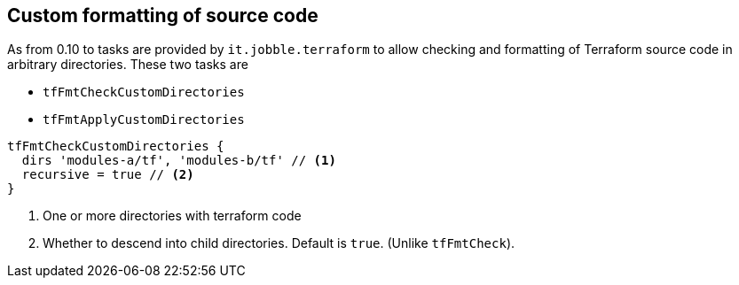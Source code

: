 == Custom formatting of source code

As from 0.10 to tasks are provided by `it.jobble.terraform` to allow checking and formatting of Terraform source code in arbitrary directories. These two tasks are

* `tfFmtCheckCustomDirectories`
* `tfFmtApplyCustomDirectories`


[source,groovy]
----
tfFmtCheckCustomDirectories {
  dirs 'modules-a/tf', 'modules-b/tf' // <1>
  recursive = true // <2>
}
----
<1> One or more directories with terraform code
<2> Whether to descend into child directories.
Default is `true`.
(Unlike `tfFmtCheck`).

